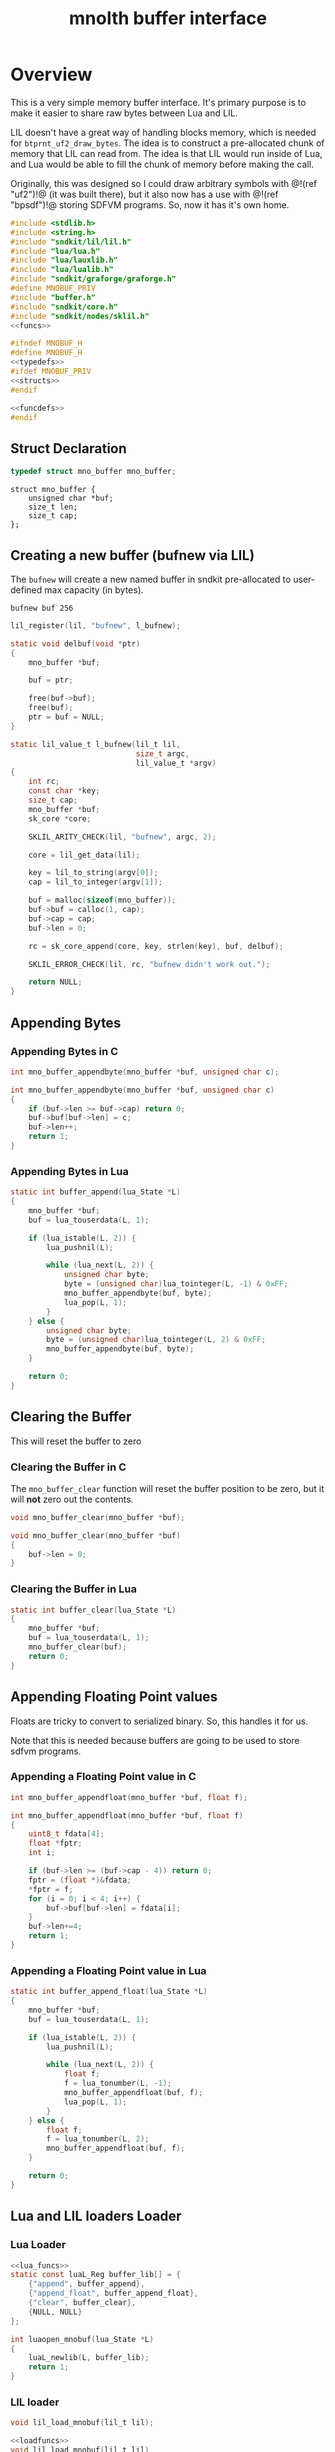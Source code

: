 #+TITLE: mnolth buffer interface
* Overview
This is a very simple memory buffer interface. It's primary
purpose is to make it easier to share raw bytes between
Lua and LIL.

LIL doesn't have a great way of handling blocks memory,
which is needed for =btprnt_uf2_draw_bytes=. The idea
is to construct a pre-allocated chunk of memory that LIL
can read from. The idea is that LIL would run inside of
Lua, and Lua would be able to fill the chunk of memory
before making the call.

Originally, this was designed so I could draw arbitrary
symbols with @!(ref "uf2")!@ (it was built there), but it
also now has a use with @!(ref "bpsdf")!@ storing SDFVM
programs. So, now it has it's own home.

#+NAME: buffer.c
#+BEGIN_SRC c :tangle core/buffer.c
#include <stdlib.h>
#include <string.h>
#include "sndkit/lil/lil.h"
#include "lua/lua.h"
#include "lua/lauxlib.h"
#include "lua/lualib.h"
#include "sndkit/graforge/graforge.h"
#define MNOBUF_PRIV
#include "buffer.h"
#include "sndkit/core.h"
#include "sndkit/nodes/sklil.h"
<<funcs>>
#+END_SRC

#+NAME: buffer.h
#+BEGIN_SRC c :tangle core/buffer.h
#ifndef MNOBUF_H
#define MNOBUF_H
<<typedefs>>
#ifdef MNOBUF_PRIV
<<structs>>
#endif

<<funcdefs>>
#endif
#+END_SRC

** Struct Declaration
#+NAME: typedefs
#+BEGIN_SRC c
typedef struct mno_buffer mno_buffer;
#+END_SRC

#+NAME: structs
#+BEGIN_SRC
struct mno_buffer {
    unsigned char *buf;
    size_t len;
    size_t cap;
};
#+END_SRC
** Creating a new buffer (bufnew via LIL)
The =bufnew= will create a new named buffer in sndkit
pre-allocated to user-defined max capacity (in bytes).

#+BEGIN_SRC lil
bufnew buf 256
#+END_SRC

#+NAME: entries
#+BEGIN_SRC c
lil_register(lil, "bufnew", l_bufnew);
#+END_SRC

#+NAME: loadfuncs
#+BEGIN_SRC c
static void delbuf(void *ptr)
{
    mno_buffer *buf;

    buf = ptr;

    free(buf->buf);
    free(buf);
    ptr = buf = NULL;
}

static lil_value_t l_bufnew(lil_t lil,
                            size_t argc,
                            lil_value_t *argv)
{
    int rc;
    const char *key;
    size_t cap;
    mno_buffer *buf;
    sk_core *core;

    SKLIL_ARITY_CHECK(lil, "bufnew", argc, 2);

    core = lil_get_data(lil);

    key = lil_to_string(argv[0]);
    cap = lil_to_integer(argv[1]);

    buf = malloc(sizeof(mno_buffer));
    buf->buf = calloc(1, cap);
    buf->cap = cap;
    buf->len = 0;

    rc = sk_core_append(core, key, strlen(key), buf, delbuf);

    SKLIL_ERROR_CHECK(lil, rc, "bufnew didn't work out.");

    return NULL;
}
#+END_SRC
** Appending Bytes
*** Appending Bytes in C
#+NAME: funcdefs
#+BEGIN_SRC c
int mno_buffer_appendbyte(mno_buffer *buf, unsigned char c);
#+END_SRC

#+NAME: funcs
#+BEGIN_SRC c
int mno_buffer_appendbyte(mno_buffer *buf, unsigned char c)
{
    if (buf->len >= buf->cap) return 0;
    buf->buf[buf->len] = c;
    buf->len++;
    return 1;
}
#+END_SRC
*** Appending Bytes in Lua
#+NAME: lua_funcs
#+BEGIN_SRC c
static int buffer_append(lua_State *L)
{
    mno_buffer *buf;
    buf = lua_touserdata(L, 1);

    if (lua_istable(L, 2)) {
        lua_pushnil(L);

        while (lua_next(L, 2)) {
            unsigned char byte;
            byte = (unsigned char)lua_tointeger(L, -1) & 0xFF;
            mno_buffer_appendbyte(buf, byte);
            lua_pop(L, 1);
        }
    } else {
        unsigned char byte;
        byte = (unsigned char)lua_tointeger(L, 2) & 0xFF;
        mno_buffer_appendbyte(buf, byte);
    }

    return 0;
}
#+END_SRC
** Clearing the Buffer
This will reset the buffer to zero
*** Clearing the Buffer in C
The =mno_buffer_clear= function will reset the buffer
position to be zero, but it will *not* zero out the
contents.

#+NAME: funcdefs
#+BEGIN_SRC c
void mno_buffer_clear(mno_buffer *buf);
#+END_SRC

#+NAME: funcs
#+BEGIN_SRC c
void mno_buffer_clear(mno_buffer *buf)
{
    buf->len = 0;
}
#+END_SRC
*** Clearing the Buffer in Lua
#+NAME: lua_funcs
#+BEGIN_SRC c
static int buffer_clear(lua_State *L)
{
    mno_buffer *buf;
    buf = lua_touserdata(L, 1);
    mno_buffer_clear(buf);
    return 0;
}
#+END_SRC
** Appending Floating Point values
Floats are tricky to convert to serialized binary.
So, this handles it for us.

Note that this is needed because buffers are going to
be used to store sdfvm programs.
*** Appending a Floating Point value in C
#+NAME: funcdefs
#+BEGIN_SRC c
int mno_buffer_appendfloat(mno_buffer *buf, float f);
#+END_SRC

#+NAME: funcs
#+BEGIN_SRC c
int mno_buffer_appendfloat(mno_buffer *buf, float f)
{
    uint8_t fdata[4];
    float *fptr;
    int i;

    if (buf->len >= (buf->cap - 4)) return 0;
    fptr = (float *)&fdata;
    *fptr = f;
    for (i = 0; i < 4; i++) {
        buf->buf[buf->len] = fdata[i];
    }
    buf->len+=4;
    return 1;
}
#+END_SRC
*** Appending a Floating Point value in Lua
#+NAME: lua_funcs
#+BEGIN_SRC c
static int buffer_append_float(lua_State *L)
{
    mno_buffer *buf;
    buf = lua_touserdata(L, 1);

    if (lua_istable(L, 2)) {
        lua_pushnil(L);

        while (lua_next(L, 2)) {
            float f;
            f = lua_tonumber(L, -1);
            mno_buffer_appendfloat(buf, f);
            lua_pop(L, 1);
        }
    } else {
        float f;
        f = lua_tonumber(L, 2);
        mno_buffer_appendfloat(buf, f);
    }

    return 0;
}
#+END_SRC
** Lua and LIL loaders Loader
*** Lua Loader
#+NAME: funcs
#+BEGIN_SRC c
<<lua_funcs>>
static const luaL_Reg buffer_lib[] = {
    {"append", buffer_append},
    {"append_float", buffer_append_float},
    {"clear", buffer_clear},
    {NULL, NULL}
};

int luaopen_mnobuf(lua_State *L)
{
    luaL_newlib(L, buffer_lib);
    return 1;
}
#+END_SRC
*** LIL loader
#+NAME: funcdefs
#+BEGIN_SRC c
void lil_load_mnobuf(lil_t lil);
#+END_SRC

#+NAME: funcs
#+BEGIN_SRC c
<<loadfuncs>>
void lil_load_mnobuf(lil_t lil)
{
    <<entries>>
}
#+END_SRC
** Reading the Buffer
For now, just gets for buffer and size are all that
is needed.

#+NAME: funcdefs
#+BEGIN_SRC c
unsigned char * mno_buffer_data(mno_buffer *buf);
size_t mno_buffer_length(mno_buffer *buf);
#+END_SRC

#+NAME: funcs
#+BEGIN_SRC c
unsigned char * mno_buffer_data(mno_buffer *buf)
{
    return buf->buf;
}

size_t mno_buffer_length(mno_buffer *buf)
{
    return buf->len;
}
#+END_SRC
